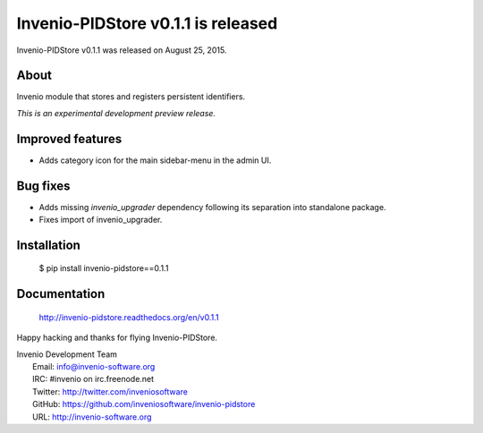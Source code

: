 =====================================
 Invenio-PIDStore v0.1.1 is released
=====================================

Invenio-PIDStore v0.1.1 was released on August 25, 2015.

About
-----

Invenio module that stores and registers persistent identifiers.

*This is an experimental development preview release.*

Improved features
-----------------

- Adds category icon for the main sidebar-menu in the admin UI.

Bug fixes
---------

- Adds missing `invenio_upgrader` dependency following its separation
  into standalone package.

- Fixes import of invenio_upgrader.

Installation
------------

   $ pip install invenio-pidstore==0.1.1

Documentation
-------------

   http://invenio-pidstore.readthedocs.org/en/v0.1.1

Happy hacking and thanks for flying Invenio-PIDStore.

| Invenio Development Team
|   Email: info@invenio-software.org
|   IRC: #invenio on irc.freenode.net
|   Twitter: http://twitter.com/inveniosoftware
|   GitHub: https://github.com/inveniosoftware/invenio-pidstore
|   URL: http://invenio-software.org
